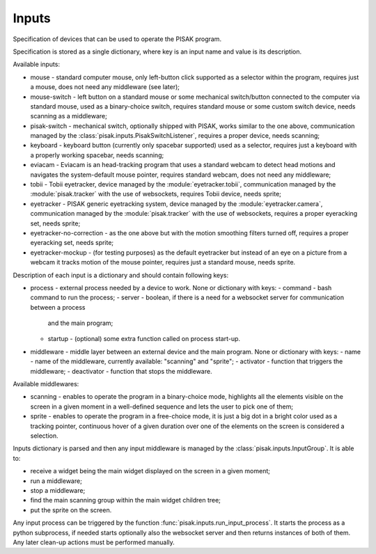 Inputs
======

Specification of devices that can be used to operate the PISAK program.

Specification is stored as a single dictionary, where key is an input name and value is its
description.

Available inputs:

- mouse - standard computer mouse, only left-button click supported as a selector within the program,
  requires just a mouse, does not need any middleware (see later);
- mouse-switch - left button on a standard mouse or some mechanical switch/button connected to the computer
  via standard mouse, used as a binary-choice switch, requires standard mouse or some custom switch device,
  needs scanning as a middleware;
- pisak-switch - mechanical switch, optionally shipped with PISAK, works similar to the one above, communication
  managed by the :class:`pisak.inputs.PisakSwitchListener`, requires a proper device, needs scanning;
- keyboard - keyboard button (currently only spacebar supported) used as a selector, requires just
  a keyboard with a properly working spacebar, needs scanning;
- eviacam - Eviacam is an head-tracking program that uses a standard webcam to detect head motions
  and navigates the system-default mouse pointer, requires standard webcam, does not need any middleware;
- tobii - Tobii eyetracker, device managed by the :module:`eyetracker.tobii`, communication managed by the
  :module:`pisak.tracker` with the use of websockets, requires Tobii device, needs sprite;
- eyetracker - PISAK generic eyetracking system, device managed by the :module:`eyetracker.camera`,
  communication managed by the :module:`pisak.tracker` with the use of websockets,
  requires a proper eyeracking set, needs sprite;
- eyetracker-no-correction - as the one above but with the motion smoothing filters turned off,
  requires a proper eyeracking set, needs sprite;
- eyetracker-mockup - (for testing purposes) as the default eyetracker but instead of an eye on a picture from
  a webcam it tracks motion of the mouse pointer, requires just a standard mouse, needs sprite.

Description of each input is a dictionary and should contain following keys:

- process - external process needed by a device to work. None or dictionary with keys:
  - command - bash command to run the process;
  - server - boolean, if there is a need for a websocket server for communication between a process
    and the main program;
  - startup - (optional) some extra function called on process start-up.
- middleware - middle layer between an external device and the main program. None or dictionary with keys:
  - name - name of the middleware, currently available: "scanning" and "sprite";
  - activator - function that triggers the middleware;
  - deactivator - function that stops the middleware.

Available middlewares:

- scanning - enables to operate the program in a binary-choice mode, highlights all
  the elements visible on the screen in a given moment in a well-defined sequence and lets the
  user to pick one of them;
- sprite - enables to operate the program in a free-choice mode, it is just a big dot in a
  bright color used as a tracking pointer, continuous hover of a given duration over one of the elements on
  the screen is considered a selection.

Inputs dictionary is parsed and then any input middleware is managed by the :class:`pisak.inputs.InputGroup`.
It is able to:

- receive a widget being the main widget displayed on the screen in a given moment;
- run a middleware;
- stop a middleware;
- find the main scanning group within the main widget children tree;
- put the sprite on the screen.

Any input process can be triggered by the function :func:`pisak.inputs.run_input_process`. It starts
the process as a python subprocess, if needed starts optionally also the websocket
server and then returns instances of both of them. Any later clean-up actions must be performed manually.